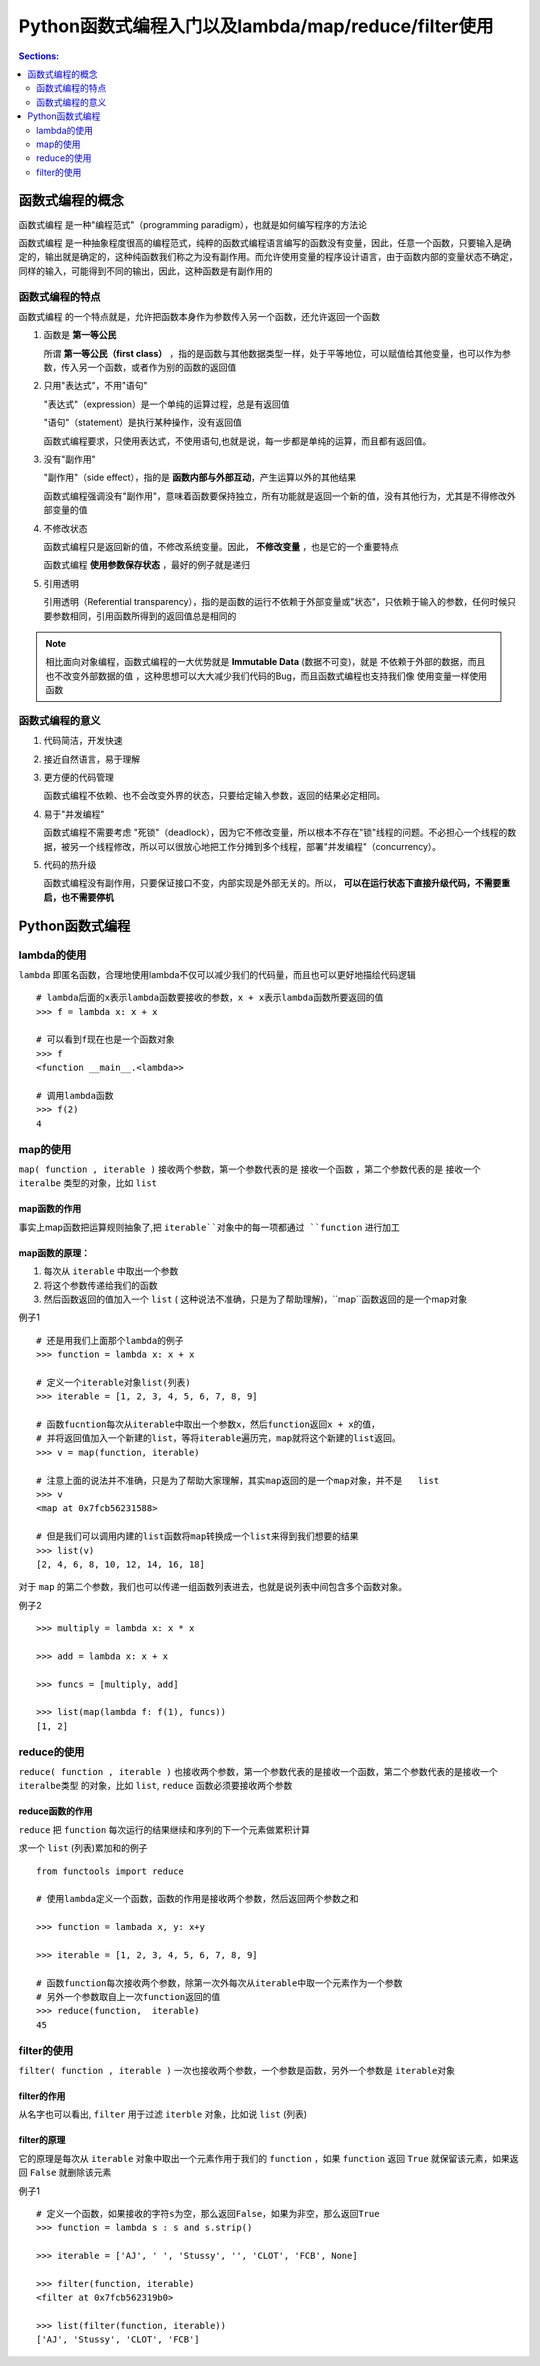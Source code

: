 Python函数式编程入门以及lambda/map/reduce/filter使用
=====================================================

.. contents:: Sections:
   :local:
   :depth: 2


函数式编程的概念
-----------------------

``函数式编程`` 是一种"编程范式"（programming paradigm），也就是如何编写程序的方法论

``函数式编程`` 是一种抽象程度很高的编程范式，纯粹的函数式编程语言编写的函数没有变量，因此，任意一个函数，只要输入是确定的，输出就是确定的，这种纯函数我们称之为没有副作用。而允许使用变量的程序设计语言，由于函数内部的变量状态不确定，同样的输入，可能得到不同的输出，因此，这种函数是有副作用的 

函数式编程的特点
^^^^^^^^^^^^^^^^

``函数式编程`` 的一个特点就是，允许把函数本身作为参数传入另一个函数，还允许返回一个函数

1. 函数是 **第一等公民**

   所谓 **第一等公民（first class）** ，指的是函数与其他数据类型一样，处于平等地位，可以赋值给其他变量，也可以作为参数，传入另一个函数，或者作为别的函数的返回值


2. 只用"表达式"，不用"语句"
   
   "表达式"（expression）是一个单纯的运算过程，总是有返回值

   "语句"（statement）是执行某种操作，没有返回值

   函数式编程要求，只使用表达式，不使用语句,也就是说，每一步都是单纯的运算，而且都有返回值。 

3. 没有"副作用"

   "副作用"（side effect），指的是 **函数内部与外部互动**，产生运算以外的其他结果
   
   函数式编程强调没有"副作用"，意味着函数要保持独立，所有功能就是返回一个新的值，没有其他行为，尤其是不得修改外部变量的值

4. 不修改状态

   函数式编程只是返回新的值，不修改系统变量。因此， **不修改变量** ，也是它的一个重要特点

   函数式编程 **使用参数保存状态** ，最好的例子就是递归

   
5. 引用透明

   引用透明（Referential transparency），指的是函数的运行不依赖于外部变量或"状态"，只依赖于输入的参数，任何时候只要参数相同，引用函数所得到的返回值总是相同的


.. note:: 
   相比面向对象编程，函数式编程的一大优势就是 **Immutable Data** (数据不可变)，就是 不依赖于外部的数据，而且也不改变外部数据的值 ，这种思想可以大大减少我们代码的Bug，而且函数式编程也支持我们像 使用变量一样使用函数

函数式编程的意义
^^^^^^^^^^^^^^^^^^
1. 代码简洁，开发快速

2. 接近自然语言，易于理解

3. 更方便的代码管理
   
   函数式编程不依赖、也不会改变外界的状态，只要给定输入参数，返回的结果必定相同。

4. 易于"并发编程"

   函数式编程不需要考虑 "死锁"（deadlock），因为它不修改变量，所以根本不存在"锁"线程的问题。不必担心一个线程的数据，被另一个线程修改，所以可以很放心地把工作分摊到多个线程，部署"并发编程"（concurrency）。

5. 代码的热升级

   函数式编程没有副作用，只要保证接口不变，内部实现是外部无关的。所以， **可以在运行状态下直接升级代码，不需要重启，也不需要停机**


Python函数式编程
----------------------

lambda的使用
^^^^^^^^^^^^^^^^^
``lambda`` 即匿名函数，合理地使用lambda不仅可以减少我们的代码量，而且也可以更好地描绘代码逻辑

::

   # lambda后面的x表示lambda函数要接收的参数，x + x表示lambda函数所要返回的值
   >>> f = lambda x: x + x
   
   # 可以看到f现在也是一个函数对象
   >>> f
   <function __main__.<lambda>>
   
   # 调用lambda函数
   >>> f(2)
   4

map的使用
^^^^^^^^^^^^^^^^^

``map( function , iterable )`` 接收两个参数，第一个参数代表的是 接收一个函数 ，第二个参数代表的是 接收一个 ``iteralbe`` 类型的对象，比如 ``list``   

map函数的作用
"""""""""""""""
事实上map函数把运算规则抽象了,把 ``iterable``对象中的每一项都通过 ``function`` 进行加工


map函数的原理：
""""""""""""""""""
1. 每次从 ``iterable`` 中取出一个参数
2. 将这个参数传递给我们的函数
3. 然后函数返回的值加入一个 ``list`` ( 这种说法不准确，只是为了帮助理解)，``map``函数返回的是一个map对象



例子1
::

   # 还是用我们上面那个lambda的例子
   >>> function = lambda x: x + x
   
   # 定义一个iterable对象list(列表)
   >>> iterable = [1, 2, 3, 4, 5, 6, 7, 8, 9]
   
   # 函数fucntion每次从iterable中取出一个参数x，然后function返回x + x的值，
   # 并将返回值加入一个新建的list，等将iterable遍历完，map就将这个新建的list返回。
   >>> v = map(function, iterable)
   
   # 注意上面的说法并不准确，只是为了帮助大家理解，其实map返回的是一个map对象，并不是   list
   >>> v
   <map at 0x7fcb56231588>
   
   # 但是我们可以调用内建的list函数将map转换成一个list来得到我们想要的结果
   >>> list(v)
   [2, 4, 6, 8, 10, 12, 14, 16, 18]
   
对于 ``map`` 的第二个参数，我们也可以传递一组函数列表进去，也就是说列表中间包含多个函数对象。   

例子2

::

   >>> multiply = lambda x: x * x
   
   >>> add = lambda x: x + x
   
   >>> funcs = [multiply, add]
   
   >>> list(map(lambda f: f(1), funcs))
   [1, 2]


reduce的使用
^^^^^^^^^^^^^^^

``reduce( function , iterable )`` 也接收两个参数，第一个参数代表的是接收一个函数，第二个参数代表的是接收一个 ``iteralbe类型`` 的对象，比如 ``list``, ``reduce``  函数必须要接收两个参数  

reduce函数的作用
""""""""""""""""""
``reduce`` 把 ``function`` 每次运行的结果继续和序列的下一个元素做累积计算

求一个 ``list`` (列表)累加和的例子

::

   from functools import reduce
   
   # 使用lambda定义一个函数，函数的作用是接收两个参数，然后返回两个参数之和
   
   >>> function = lambada x, y: x+y
   
   >>> iterable = [1, 2, 3, 4, 5, 6, 7, 8, 9]
   
   # 函数function每次接收两个参数，除第一次外每次从iterable中取一个元素作为一个参数
   # 另外一个参数取自上一次function返回的值
   >>> reduce(function,  iterable)
   45


filter的使用
^^^^^^^^^^^^^^^^^

``filter( function , iterable )`` 一次也接收两个参数，一个参数是函数，另外一个参数是 ``iterable对象``

filter的作用
""""""""""""""

从名字也可以看出, ``filter`` 用于过滤 ``iterble`` 对象，比如说 ``list`` (列表)


filter的原理
"""""""""""""""

它的原理是每次从 ``iterable`` 对象中取出一个元素作用于我们的 ``function`` ，如果 ``function`` 返回 ``True`` 就保留该元素，如果返回 ``False`` 就删除该元素

例子1

::

   # 定义一个函数，如果接收的字符s为空，那么返回False，如果为非空，那么返回True
   >>> function = lambda s : s and s.strip()
   
   >>> iterable = ['AJ', ' ', 'Stussy', '', 'CLOT', 'FCB', None]
   
   >>> filter(function, iterable)
   <filter at 0x7fcb562319b0>
   
   >>> list(filter(function, iterable))
   ['AJ', 'Stussy', 'CLOT', 'FCB']